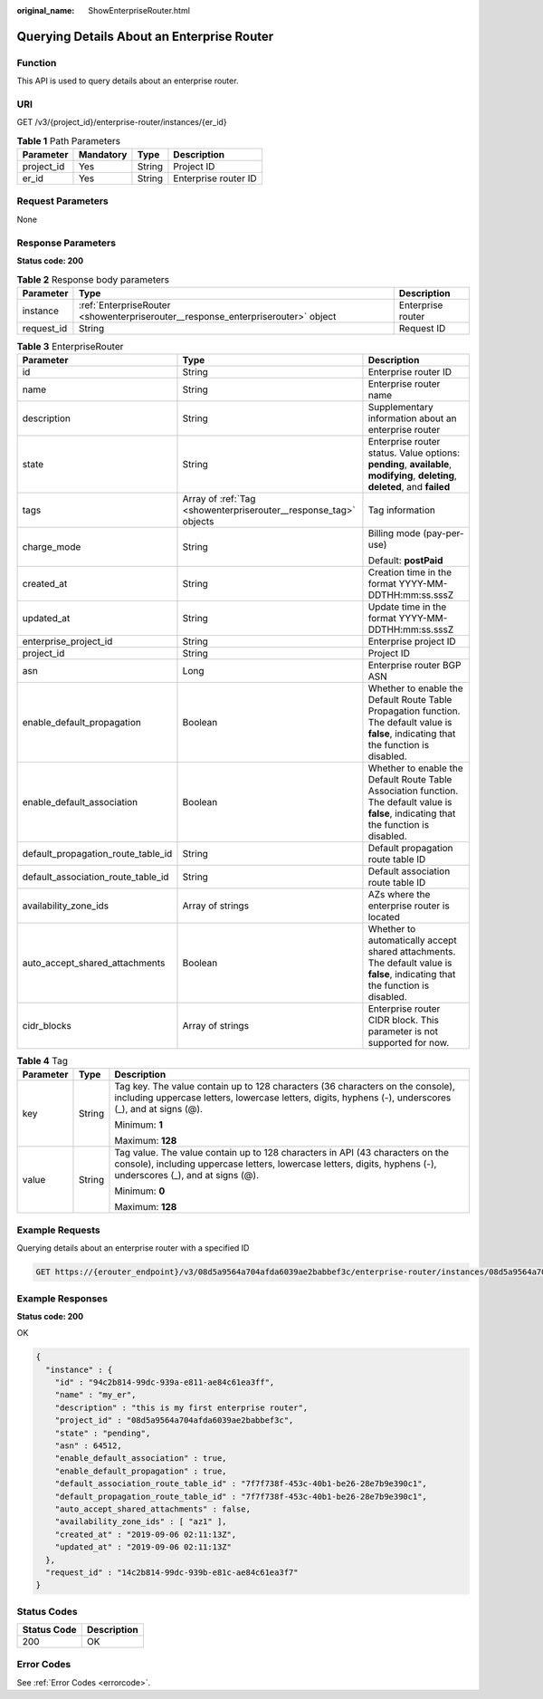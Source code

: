 :original_name: ShowEnterpriseRouter.html

.. _ShowEnterpriseRouter:

Querying Details About an Enterprise Router
===========================================

Function
--------

This API is used to query details about an enterprise router.

URI
---

GET /v3/{project_id}/enterprise-router/instances/{er_id}

.. table:: **Table 1** Path Parameters

   ========== ========= ====== ====================
   Parameter  Mandatory Type   Description
   ========== ========= ====== ====================
   project_id Yes       String Project ID
   er_id      Yes       String Enterprise router ID
   ========== ========= ====== ====================

Request Parameters
------------------

None

Response Parameters
-------------------

**Status code: 200**

.. table:: **Table 2** Response body parameters

   +------------+----------------------------------------------------------------------------------+-------------------+
   | Parameter  | Type                                                                             | Description       |
   +============+==================================================================================+===================+
   | instance   | :ref:`EnterpriseRouter <showenterpriserouter__response_enterpriserouter>` object | Enterprise router |
   +------------+----------------------------------------------------------------------------------+-------------------+
   | request_id | String                                                                           | Request ID        |
   +------------+----------------------------------------------------------------------------------+-------------------+

.. _showenterpriserouter__response_enterpriserouter:

.. table:: **Table 3** EnterpriseRouter

   +------------------------------------+------------------------------------------------------------------+-------------------------------------------------------------------------------------------------------------------------------------------+
   | Parameter                          | Type                                                             | Description                                                                                                                               |
   +====================================+==================================================================+===========================================================================================================================================+
   | id                                 | String                                                           | Enterprise router ID                                                                                                                      |
   +------------------------------------+------------------------------------------------------------------+-------------------------------------------------------------------------------------------------------------------------------------------+
   | name                               | String                                                           | Enterprise router name                                                                                                                    |
   +------------------------------------+------------------------------------------------------------------+-------------------------------------------------------------------------------------------------------------------------------------------+
   | description                        | String                                                           | Supplementary information about an enterprise router                                                                                      |
   +------------------------------------+------------------------------------------------------------------+-------------------------------------------------------------------------------------------------------------------------------------------+
   | state                              | String                                                           | Enterprise router status. Value options: **pending**, **available**, **modifying**, **deleting**, **deleted**, and **failed**             |
   +------------------------------------+------------------------------------------------------------------+-------------------------------------------------------------------------------------------------------------------------------------------+
   | tags                               | Array of :ref:`Tag <showenterpriserouter__response_tag>` objects | Tag information                                                                                                                           |
   +------------------------------------+------------------------------------------------------------------+-------------------------------------------------------------------------------------------------------------------------------------------+
   | charge_mode                        | String                                                           | Billing mode (pay-per-use)                                                                                                                |
   |                                    |                                                                  |                                                                                                                                           |
   |                                    |                                                                  | Default: **postPaid**                                                                                                                     |
   +------------------------------------+------------------------------------------------------------------+-------------------------------------------------------------------------------------------------------------------------------------------+
   | created_at                         | String                                                           | Creation time in the format YYYY-MM-DDTHH:mm:ss.sssZ                                                                                      |
   +------------------------------------+------------------------------------------------------------------+-------------------------------------------------------------------------------------------------------------------------------------------+
   | updated_at                         | String                                                           | Update time in the format YYYY-MM-DDTHH:mm:ss.sssZ                                                                                        |
   +------------------------------------+------------------------------------------------------------------+-------------------------------------------------------------------------------------------------------------------------------------------+
   | enterprise_project_id              | String                                                           | Enterprise project ID                                                                                                                     |
   +------------------------------------+------------------------------------------------------------------+-------------------------------------------------------------------------------------------------------------------------------------------+
   | project_id                         | String                                                           | Project ID                                                                                                                                |
   +------------------------------------+------------------------------------------------------------------+-------------------------------------------------------------------------------------------------------------------------------------------+
   | asn                                | Long                                                             | Enterprise router BGP ASN                                                                                                                 |
   +------------------------------------+------------------------------------------------------------------+-------------------------------------------------------------------------------------------------------------------------------------------+
   | enable_default_propagation         | Boolean                                                          | Whether to enable the Default Route Table Propagation function. The default value is **false**, indicating that the function is disabled. |
   +------------------------------------+------------------------------------------------------------------+-------------------------------------------------------------------------------------------------------------------------------------------+
   | enable_default_association         | Boolean                                                          | Whether to enable the Default Route Table Association function. The default value is **false**, indicating that the function is disabled. |
   +------------------------------------+------------------------------------------------------------------+-------------------------------------------------------------------------------------------------------------------------------------------+
   | default_propagation_route_table_id | String                                                           | Default propagation route table ID                                                                                                        |
   +------------------------------------+------------------------------------------------------------------+-------------------------------------------------------------------------------------------------------------------------------------------+
   | default_association_route_table_id | String                                                           | Default association route table ID                                                                                                        |
   +------------------------------------+------------------------------------------------------------------+-------------------------------------------------------------------------------------------------------------------------------------------+
   | availability_zone_ids              | Array of strings                                                 | AZs where the enterprise router is located                                                                                                |
   +------------------------------------+------------------------------------------------------------------+-------------------------------------------------------------------------------------------------------------------------------------------+
   | auto_accept_shared_attachments     | Boolean                                                          | Whether to automatically accept shared attachments. The default value is **false**, indicating that the function is disabled.             |
   +------------------------------------+------------------------------------------------------------------+-------------------------------------------------------------------------------------------------------------------------------------------+
   | cidr_blocks                        | Array of strings                                                 | Enterprise router CIDR block. This parameter is not supported for now.                                                                    |
   +------------------------------------+------------------------------------------------------------------+-------------------------------------------------------------------------------------------------------------------------------------------+

.. _showenterpriserouter__response_tag:

.. table:: **Table 4** Tag

   +-----------------------+-----------------------+--------------------------------------------------------------------------------------------------------------------------------------------------------------------------------------------------+
   | Parameter             | Type                  | Description                                                                                                                                                                                      |
   +=======================+=======================+==================================================================================================================================================================================================+
   | key                   | String                | Tag key. The value contain up to 128 characters (36 characters on the console), including uppercase letters, lowercase letters, digits, hyphens (-), underscores (_), and at signs (@).          |
   |                       |                       |                                                                                                                                                                                                  |
   |                       |                       | Minimum: **1**                                                                                                                                                                                   |
   |                       |                       |                                                                                                                                                                                                  |
   |                       |                       | Maximum: **128**                                                                                                                                                                                 |
   +-----------------------+-----------------------+--------------------------------------------------------------------------------------------------------------------------------------------------------------------------------------------------+
   | value                 | String                | Tag value. The value contain up to 128 characters in API (43 characters on the console), including uppercase letters, lowercase letters, digits, hyphens (-), underscores (_), and at signs (@). |
   |                       |                       |                                                                                                                                                                                                  |
   |                       |                       | Minimum: **0**                                                                                                                                                                                   |
   |                       |                       |                                                                                                                                                                                                  |
   |                       |                       | Maximum: **128**                                                                                                                                                                                 |
   +-----------------------+-----------------------+--------------------------------------------------------------------------------------------------------------------------------------------------------------------------------------------------+

Example Requests
----------------

Querying details about an enterprise router with a specified ID

.. code-block:: text

   GET https://{erouter_endpoint}/v3/08d5a9564a704afda6039ae2babbef3c/enterprise-router/instances/08d5a9564a704afda6039ae2babbef3c

Example Responses
-----------------

**Status code: 200**

OK

.. code-block::

   {
     "instance" : {
       "id" : "94c2b814-99dc-939a-e811-ae84c61ea3ff",
       "name" : "my_er",
       "description" : "this is my first enterprise router",
       "project_id" : "08d5a9564a704afda6039ae2babbef3c",
       "state" : "pending",
       "asn" : 64512,
       "enable_default_association" : true,
       "enable_default_propagation" : true,
       "default_association_route_table_id" : "7f7f738f-453c-40b1-be26-28e7b9e390c1",
       "default_propagation_route_table_id" : "7f7f738f-453c-40b1-be26-28e7b9e390c1",
       "auto_accept_shared_attachments" : false,
       "availability_zone_ids" : [ "az1" ],
       "created_at" : "2019-09-06 02:11:13Z",
       "updated_at" : "2019-09-06 02:11:13Z"
     },
     "request_id" : "14c2b814-99dc-939b-e81c-ae84c61ea3f7"
   }

Status Codes
------------

=========== ===========
Status Code Description
=========== ===========
200         OK
=========== ===========

Error Codes
-----------

See :ref:`Error Codes <errorcode>`.
